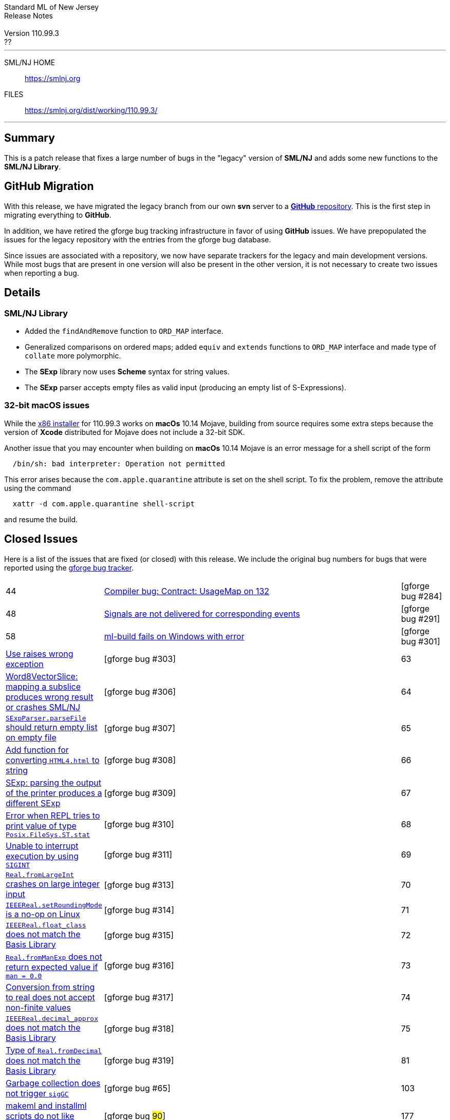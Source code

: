 // A template for creating release notes for a version
//
:version: 110.99.3
:date: ??
:dist-dir: https://smlnj.org/dist/working/{version}/
:history: {dist-dir}HISTORY.html
:issue-base: https://github.com/smlnj/legacy/issues
:stem: latexmath
:source-highlighter: pygments
:stylesheet: release-notes.css
:notitle:

= Standard ML of New Jersey Release Notes

[subs=attributes]
++++
<div class="smlnj-banner">
  <span class="title"> Standard ML of New Jersey <br/> Release Notes </span>
  <br/> <br/>
  <span class="subtitle"> Version {version} <br/> {date} </span>
</div>
++++

''''''''
--
SML/NJ HOME::
  https://www.smlnj.org/index.html[[.tt]#https://smlnj.org#]
FILES::
  {dist-dir}index.html[[.tt]#{dist-dir}#]
--
''''''''

== Summary

This is a patch release that fixes a large number of bugs in the "legacy" version
of *SML/NJ* and adds some new functions to the *SML/NJ Library*.

== GitHub Migration

With this release, we have migrated the legacy branch from our own **svn** server
to a https://github.com/smlnj/legacy[**GitHub** repository].  This is the first step
in migrating everything to **GitHub**.

In addition, we have retired the gforge bug tracking infrastructure in favor of using
**GitHub** issues.  We have prepopulated the issues for the legacy repository with
the entries from the gforge bug database.

Since issues are associated with a repository, we now have separate trackers for the
legacy and main development versions.  While most bugs that are present in one version
will also be present in the other version, it is not necessary to create two issues
when reporting a bug.

== Details

=== SML/NJ Library

--
  * Added the `findAndRemove` function to `ORD_MAP` interface.
  * Generalized comparisons on ordered maps; added `equiv` and
    `extends` functions to `ORD_MAP` interface and made type of
    `collate` more polymorphic.
  * The *SExp* library now uses *Scheme* syntax for string values.
  * The *SExp* parser accepts empty files as valid input (producing
    an empty list of S-Expressions).
--

=== 32-bit macOS issues

While the {dist-dir}smlnj-x86-{version}.pkg[x86 installer]
for {version} works on **macOs** 10.14 Mojave, building from source
requires some extra steps because the version of **Xcode**
distributed for Mojave does not include a 32-bit SDK.

Another issue that you may encounter
when building on **macOs** 10.14 Mojave is an error message for a shell
script of the form

.....
  /bin/sh: bad interpreter: Operation not permitted
.....

This error arises because the `com.apple.quarantine` attribute is set on the
shell script.  To fix the problem, remove the attribute using the command

[source,shell]
-----
  xattr -d com.apple.quarantine shell-script
-----

and resume the build.

== Closed Issues

Here is a list of the issues that are fixed (or closed) with this release.
We include the original bug numbers for bugs that were reported using the
https://smlnj-gforge.cs.uchicago.edu/projects/smlnj-bugs[gforge bug tracker].

[.buglist,cols="^1,<15,^2",strips="none"]
|=======
| [.bugid]#44#
| {issue-base}/44[Compiler bug: Contract: UsageMap on 132]
| [gforge bug #284]
| [.bugid]#48#
| {issue-base}/48[Signals are not delivered for corresponding events]
| [gforge bug #291]
| [.bugid]#58#
| {issue-base}/58[ml-build fails on Windows with error]
| [gforge bug #301]
| {issue-base}/60[Use raises wrong exception]
| [gforge bug #303]
| [.bugid]#63#
| {issue-base}/63[Word8VectorSlice: mapping a subslice produces wrong result or crashes SML/NJ]
| [gforge bug #306]
| [.bugid]#64#
| {issue-base}/64[`SExpParser.parseFile` should return empty list on empty file]
| [gforge bug #307]
| [.bugid]#65#
| {issue-base}/65[Add function for converting `HTML4.html` to string]
| [gforge bug #308]
| [.bugid]#66#
| {issue-base}/66[SExp: parsing the output of the printer produces a different SExp]
| [gforge bug #309]
| [.bugid]#67#
| {issue-base}/67[Error when REPL tries to print value of type `Posix.FileSys.ST.stat`]
| [gforge bug #310]
| [.bugid]#68#
| {issue-base}/68[Unable to interrupt execution by using `SIGINT`]
| [gforge bug #311]
| [.bugid]#69#
| {issue-base}/69[`Real.fromLargeInt` crashes on large integer input]
| [gforge bug #313]
| [.bugid]#70#
| {issue-base}/70[`IEEEReal.setRoundingMode` is a no-op on Linux]
| [gforge bug #314]
| [.bugid]#71#
| {issue-base}/71[`IEEEReal.float_class` does not match the Basis Library]
| [gforge bug #315]
| [.bugid]#72#
| {issue-base}/72[`Real.fromManExp` does not return expected value if `man = 0.0`]
| [gforge bug #316]
| [.bugid]#73#
| {issue-base}/73[Conversion from string to real does not accept non-finite values]
| [gforge bug #317]
| [.bugid]#74#
| {issue-base}/74[`IEEEReal.decimal_approx` does not match the Basis Library]
| [gforge bug #318]
| [.bugid]#75#
| {issue-base}/75[Type of `Real.fromDecimal` does not match the Basis Library]
| [gforge bug #319]
| [.bugid]#81#
| {issue-base}/81[Garbage collection does not trigger `sigGC`]
| [gforge bug #65]
| [.bugid]#103#
| {issue-base}/103[makeml and installml scripts do not like locations with spaces]
| [gforge bug #90#]
| [.bugid]#177#
| {issue-base}/177[Pretty printing of Absyn in error message does not respect fixity]
| [gforge bug #204]
| [.bugid]#241#
| {issue-base}/241[Last branch of case expression omitted from `PPAst`]
| [gforge bug #270]
| [.bugid]#253#
| {issue-base}/253[`CM.make` is unable to handle filenames that contain a backslash]
| [gforge bug #312]
|=======

The following unnumbered bug was also fixed:
--
  * Performance bug in the compilation of deeply-nested modules.
--

== Supported systems

We believe that SML/NJ will build and run on the following systems, but have only
tested some of them:

[.support-table,cols="^2s,^4v,^3v",options="header",strips="none"]
|=======
| Architecture | Operating System | Status
| AMD64 | FreeBSD 12.0 |
| | macOS 10.14 (Mojave) | Tested
| | macOS 10.15 (Catalina) | Tested
| | macOS 11 (Big Sur) | Tested
| | macOS 12 (Monterey) | Tested
| | Ubuntu 16.04.3 LTS |
| | Ubuntu 18.04.3 LTS | Tested
| {nbsp} | |
| Power PC | Mac OS X 10.5 (Leopard) |
| | AIX |
| {nbsp} | |
| Sparc | Solaris |
| | Linux |
| {nbsp} | |
| x86 (32-bit) | Mac OS X 10.6 (Snow Leopard) |
| | Mac OS X 10.7 (Lion) |
| | Mac OS X 10.8 (Mountain Lion) |
| | Mac OS X 10.9 (Mavericks) |
| | Mac OS X 10.10 (Yosemite) |
| | Mac OS X 10.11 (El Capitan) |
| | macOS 10.12 (Sierra) |
| | macOS 10.13 (High Sierra) |
| | macOS 10.14 (Mojave) |
| | Ubuntu 16.04.3 LTS |
| | Other Linux variants |
| | FreeBSD 12.0 |
| | Other BSD variants |
| | Windows 7 |
| | Windows 10 |
| | Cygwin (32-bit) |
| {nbsp} | |
|=======
